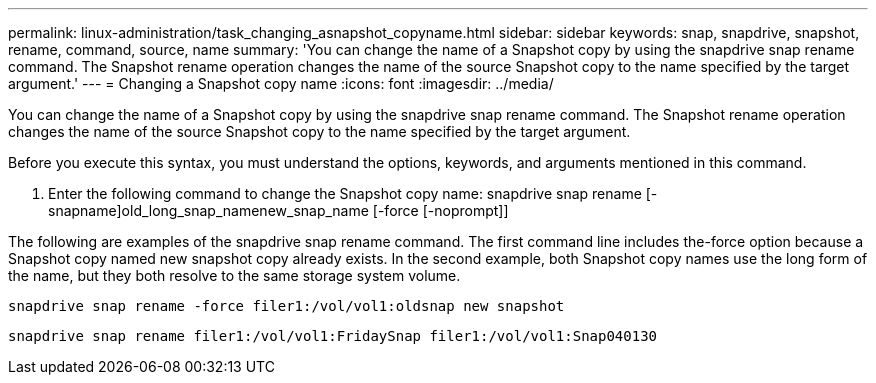 ---
permalink: linux-administration/task_changing_asnapshot_copyname.html
sidebar: sidebar
keywords: snap, snapdrive, snapshot, rename, command, source, name
summary: 'You can change the name of a Snapshot copy by using the snapdrive snap rename command. The Snapshot rename operation changes the name of the source Snapshot copy to the name specified by the target argument.'
---
= Changing a Snapshot copy name
:icons: font
:imagesdir: ../media/

[.lead]
You can change the name of a Snapshot copy by using the snapdrive snap rename command. The Snapshot rename operation changes the name of the source Snapshot copy to the name specified by the target argument.

Before you execute this syntax, you must understand the options, keywords, and arguments mentioned in this command.

. Enter the following command to change the Snapshot copy name: snapdrive snap rename [-snapname]old_long_snap_namenew_snap_name [-force [-noprompt]]

The following are examples of the snapdrive snap rename command. The first command line includes the-force option because a Snapshot copy named new snapshot copy already exists. In the second example, both Snapshot copy names use the long form of the name, but they both resolve to the same storage system volume.

----
snapdrive snap rename -force filer1:/vol/vol1:oldsnap new snapshot
----

----
snapdrive snap rename filer1:/vol/vol1:FridaySnap filer1:/vol/vol1:Snap040130
----
